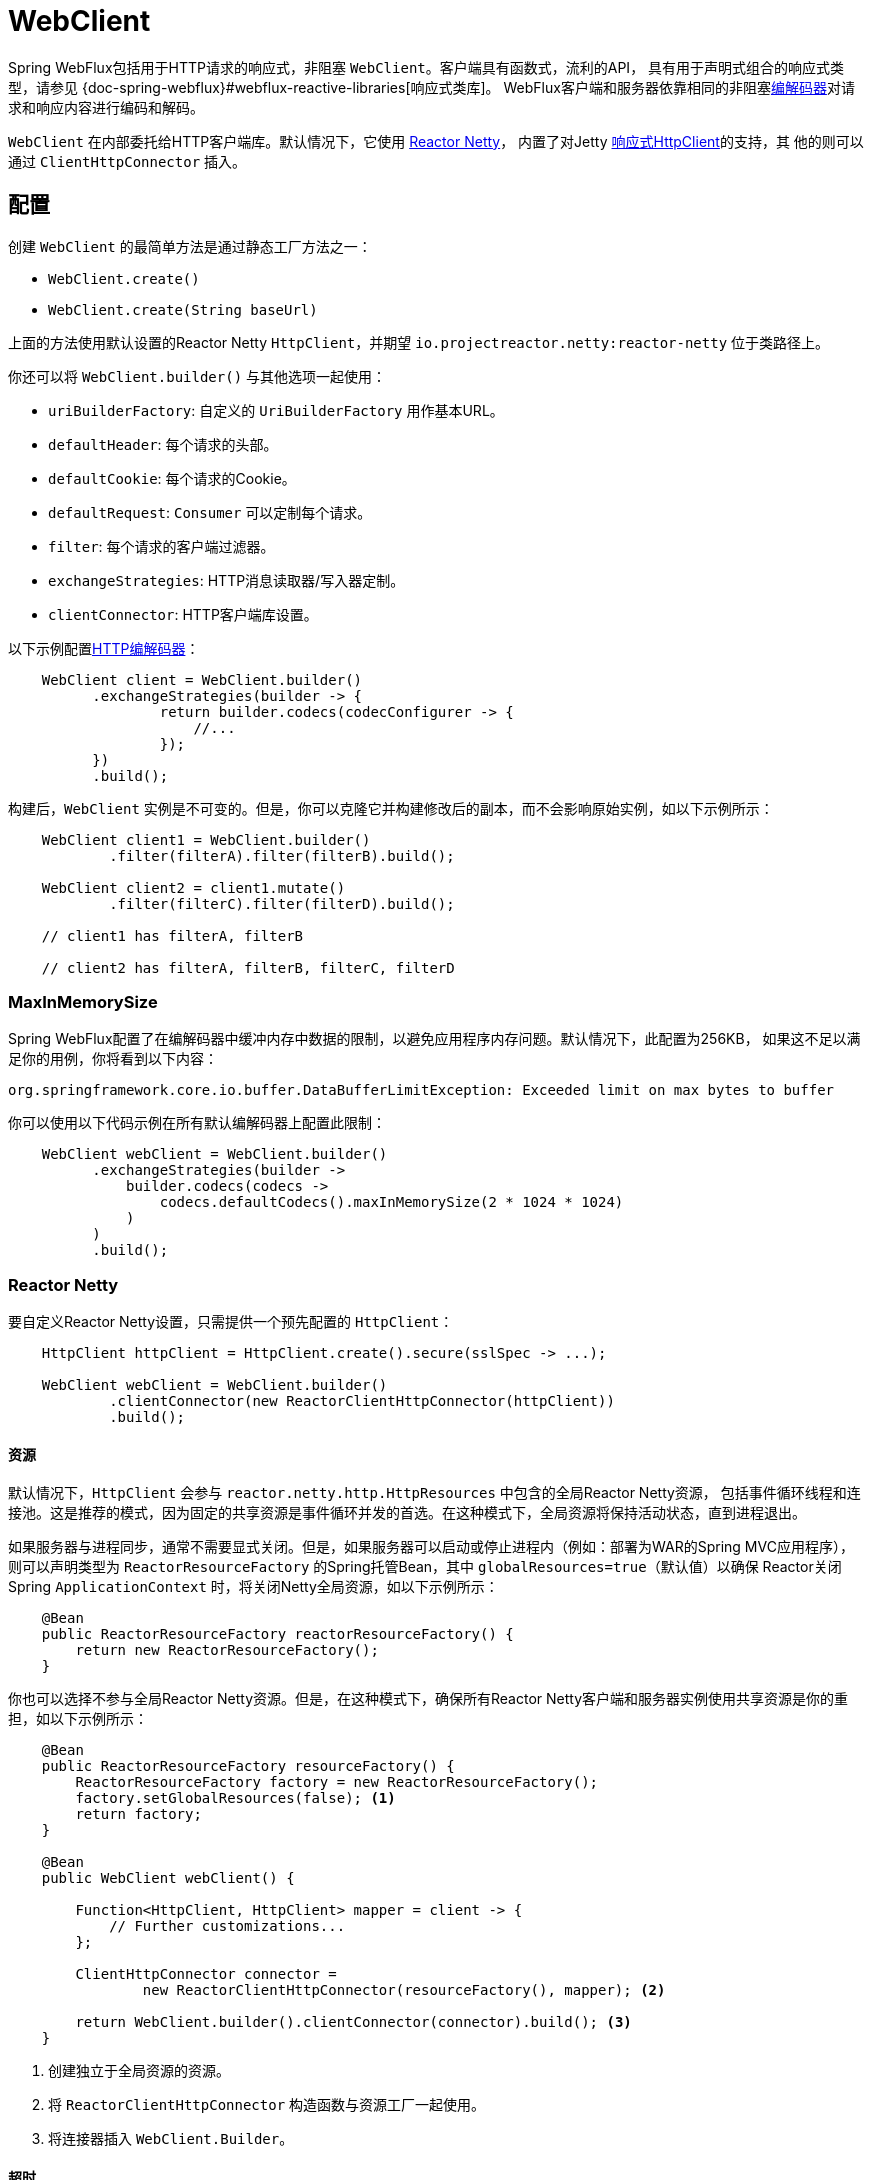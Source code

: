 [[webflux-client]]
= WebClient

Spring WebFlux包括用于HTTP请求的响应式，非阻塞 `WebClient`。客户端具有函数式，流利的API，
具有用于声明式组合的响应式类型，请参见 {doc-spring-webflux}#webflux-reactive-libraries[响应式类库]。
WebFlux客户端和服务器依靠相同的非阻塞<<spring-webflux.adoc#webflux-codecs,编解码器>>对请求和响应内容进行编码和解码。

`WebClient` 在内部委托给HTTP客户端库。默认情况下，它使用 https://github.com/reactor/reactor-netty[Reactor Netty]，
内置了对Jetty https://github.com/jetty-project/jetty-reactive-httpclient[响应式HttpClient]的支持，其
他的则可以通过 `ClientHttpConnector` 插入。


[[webflux-client-builder]]
== 配置

创建 `WebClient` 的最简单方法是通过静态工厂方法之一：

* `WebClient.create()`
* `WebClient.create(String baseUrl)`

上面的方法使用默认设置的Reactor Netty `HttpClient`，并期望 `io.projectreactor.netty:reactor-netty` 位于类路径上。

你还可以将 `WebClient.builder()` 与其他选项一起使用：

* `uriBuilderFactory`: 自定义的 `UriBuilderFactory` 用作基本URL。
* `defaultHeader`: 每个请求的头部。
* `defaultCookie`: 每个请求的Cookie。
* `defaultRequest`: `Consumer` 可以定制每个请求。
* `filter`: 每个请求的客户端过滤器。
* `exchangeStrategies`: HTTP消息读取器/写入器定制。
* `clientConnector`: HTTP客户端库设置。

以下示例配置<<spring-webflux.adoc#webflux-codecs,HTTP编解码器>>：

[source,java,intent=0]
[subs="verbatim,quotes"]
----
    WebClient client = WebClient.builder()
          .exchangeStrategies(builder -> {
                  return builder.codecs(codecConfigurer -> {
                      //...
                  });
          })
          .build();
----

构建后，`WebClient` 实例是不可变的。但是，你可以克隆它并构建修改后的副本，而不会影响原始实例，如以下示例所示：

[source,java,intent=0]
[subs="verbatim,quotes"]
----
    WebClient client1 = WebClient.builder()
            .filter(filterA).filter(filterB).build();

    WebClient client2 = client1.mutate()
            .filter(filterC).filter(filterD).build();

    // client1 has filterA, filterB

    // client2 has filterA, filterB, filterC, filterD
----


[[webflux-client-builder-maxinmemorysize]]
=== MaxInMemorySize

Spring WebFlux配置了在编解码器中缓冲内存中数据的限制，以避免应用程序内存问题。默认情况下，此配置为256KB，
如果这不足以满足你的用例，你将看到以下内容：

[source,intent=0]
[subs="verbatim,quotes"]
----
org.springframework.core.io.buffer.DataBufferLimitException: Exceeded limit on max bytes to buffer
----

你可以使用以下代码示例在所有默认编解码器上配置此限制：

[source,java,intent=0]
[subs="verbatim,quotes"]
----
    WebClient webClient = WebClient.builder()
          .exchangeStrategies(builder ->
              builder.codecs(codecs ->
                  codecs.defaultCodecs().maxInMemorySize(2 * 1024 * 1024)
              )
          )
          .build();
----


[[webflux-client-builder-reactor]]
=== Reactor Netty

要自定义Reactor Netty设置，只需提供一个预先配置的 `HttpClient`：

[source,java,intent=0]
[subs="verbatim,quotes"]
----
    HttpClient httpClient = HttpClient.create().secure(sslSpec -> ...);

    WebClient webClient = WebClient.builder()
            .clientConnector(new ReactorClientHttpConnector(httpClient))
            .build();
----


[[webflux-client-builder-reactor-resources]]
==== 资源

默认情况下，`HttpClient` 会参与 `reactor.netty.http.HttpResources` 中包含的全局Reactor Netty资源，
包括事件循环线程和连接池。这是推荐的模式，因为固定的共享资源是事件循环并发的首选。在这种模式下，全局资源将保持活动状态，直到进程退出。

如果服务器与进程同步，通常不需要显式关闭。但是，如果服务器可以启动或停止进程内（例如：部署为WAR的Spring MVC应用程序），
则可以声明类型为 `ReactorResourceFactory` 的Spring托管Bean，其中 `globalResources=true`（默认值）以确保
Reactor关闭Spring `ApplicationContext` 时，将关闭Netty全局资源，如以下示例所示：


[source,java,intent=0]
[subs="verbatim,quotes"]
----
    @Bean
    public ReactorResourceFactory reactorResourceFactory() {
        return new ReactorResourceFactory();
    }
----

你也可以选择不参与全局Reactor Netty资源。但是，在这种模式下，确保所有Reactor Netty客户端和服务器实例使用共享资源是你的重担，如以下示例所示：

[source,java,intent=0]
[subs="verbatim,quotes"]
----
    @Bean
    public ReactorResourceFactory resourceFactory() {
        ReactorResourceFactory factory = new ReactorResourceFactory();
        factory.setGlobalResources(false); <1>
        return factory;
    }

    @Bean
    public WebClient webClient() {

        Function<HttpClient, HttpClient> mapper = client -> {
            // Further customizations...
        };

        ClientHttpConnector connector =
                new ReactorClientHttpConnector(resourceFactory(), mapper); <2>

        return WebClient.builder().clientConnector(connector).build(); <3>
    }
----
<1> 创建独立于全局资源的资源。
<2> 将 `ReactorClientHttpConnector` 构造函数与资源工厂一起使用。
<3> 将连接器插入 `WebClient.Builder`。


[[webflux-client-builder-reactor-timeout]]
==== 超时

要配置连接超时：

[source,java,intent=0]
[subs="verbatim,quotes"]
----
import io.netty.channel.ChannelOption;

HttpClient httpClient = HttpClient.create()
        .tcpConfiguration(client ->
                client.option(ChannelOption.CONNECT_TIMEOUT_MILLIS, 10000));
----

要配置读取和/或写入超时值：

[source,java,intent=0]
[subs="verbatim,quotes"]
----
import io.netty.handler.timeout.ReadTimeoutHandler;
import io.netty.handler.timeout.WriteTimeoutHandler;

HttpClient httpClient = HttpClient.create()
        .tcpConfiguration(client ->
                client.doOnConnected(conn -> conn
                        .addHandlerLast(new ReadTimeoutHandler(10))
                        .addHandlerLast(new WriteTimeoutHandler(10))));
----



[[webflux-client-builder-jetty]]
=== Jetty

以下示例显示如何自定义Jetty `HttpClient` 设置：

[source,java,intent=0]
[subs="verbatim,quotes"]
----
    HttpClient httpClient = new HttpClient();
    httpClient.setCookieStore(...);
    ClientHttpConnector connector = new JettyClientHttpConnector(httpClient);

    WebClient webClient = WebClient.builder().clientConnector(connector).build();
----

默认情况下，`HttpClient` 创建自己的资源（`Executor`, `ByteBufferPool`, `Scheduler`），这些资源将保持活动状态，
直到进程退出或调用 `stop()` 为止。

你可以在Jetty客户端（和服务器）的多个实例之间共享资源，并通过声明 `JettyResourceFactory`
类型的Spring托管bean来确保在关闭Spring `ApplicationContext` 时关闭资源，如以下示例所示：

[source,java,intent=0]
[subs="verbatim,quotes"]
----
    @Bean
    public JettyResourceFactory resourceFactory() {
        return new JettyResourceFactory();
    }

    @Bean
    public WebClient webClient() {

        HttpClient httpClient = new HttpClient();
        // Further customizations...

        ClientHttpConnector connector =
                new JettyClientHttpConnector(httpClient, resourceFactory());// <1>

        return WebClient.builder().clientConnector(connector).build();// <2>
    }
----
<1> 将 `JettyClientHttpConnector` 构造函数与资源工厂一起使用。
<2> 将连接器插入 `WebClient.Builder`。


[[webflux-client-retrieve]]
== `retrieve()`

`retrieve()` 方法是获取响应体并将其解码的最简单方法。以下示例显示了如何执行此操作：

[source,java,intent=0]
[subs="verbatim,quotes"]
----
    WebClient client = WebClient.create("http://example.org");

    Mono<Person> result = client.get()
            .uri("/persons/{id}", id).accept(MediaType.APPLICATION_JSON)
            .retrieve()
            .bodyToMono(Person.class);
----

你还可以从响应中解码出一个对象流，如以下示例所示：

[source,java,intent=0]
[subs="verbatim,quotes"]
----
    Flux<Quote> result = client.get()
            .uri("/quotes").accept(MediaType.TEXT_EVENT_STREAM)
            .retrieve()
            .bodyToFlux(Quote.class);
----

默认情况下，具有4xx或5xx状态码的响应会导致 `WebClientResponseException` 或其HTTP状态特定的子类之一，
例如：`WebClientResponseException.BadRequest`，`WebClientResponseException.NotFound` 等。
你还可以使用 `onStatus` 方法来自定义结果异常，如以下示例所示：

[source,java,intent=0]
[subs="verbatim,quotes"]
----
    Mono<Person> result = client.get()
            .uri("/persons/{id}", id).accept(MediaType.APPLICATION_JSON)
            .retrieve()
            .onStatus(HttpStatus::is4xxServerError, response -> ...)
            .onStatus(HttpStatus::is5xxServerError, response -> ...)
            .bodyToMono(Person.class);
----

使用 `onStatus` 时，如果期望响应包含内容，则 `onStatus` 回调应使用它。否则，内容将自动耗尽以确保释放资源。


[[webflux-client-exchange]]
== `exchange()`

与 `retrieve` 方法相比，`exchange()` 方法提供了更多的控制。以下示例等效于 `retrieve()`，但也提供了对 `ClientResponse` 的访问：

[source,java,intent=0]
[subs="verbatim,quotes"]
----
    Mono<Person> result = client.get()
            .uri("/persons/{id}", id).accept(MediaType.APPLICATION_JSON)
            .exchange()
            .flatMap(response -> response.bodyToMono(Person.class));
----

在此级别，你还可以创建完整的 `ResponseEntity`：

[source,java,intent=0]
[subs="verbatim,quotes"]
----
    Mono<ResponseEntity<Person>> result = client.get()
            .uri("/persons/{id}", id).accept(MediaType.APPLICATION_JSON)
            .exchange()
            .flatMap(response -> response.toEntity(Person.class));
----

注意（与 `retrieve()` 不同），对于 `exchange()`，没有针对4xx和5xx响应的自动错误信号。你必须检查状态码并决定如何处理。

CAUTION:
====
使用 `exchange()` 时，即使在发生异常时，也必须确保主体始终被消耗或释放（请参阅
{doc-spring-core}#databuffers-using[使用DataBuffer]）。
通常，你可以通过在 `ClientResponse` 上调用 `bodyTo{asterisk}` 或 `toEntity{asterisk}` 来将主体转换为所需类型的对象来执行此操作，
但是你也可以调用 `releaseBody()` 来丢弃主体内容而不使用它，或者可以调用 `toBodilessEntity()` 来获取主体状态和标头（同时丢弃正文）。

最后，有 `bodyToMono(Void.class)`，仅在没有响应内容的情况下才应使用。如果响应中确实包含内容，则该连接将关闭并且不会放回池中，因为该连接不会处于可重用状态。
====

[[webflux-client-body]]
== 请求体

可以使用 `ReactiveAdapterRegistry` 处理的任何异步类型对请求体进行编码，例如：`Mono` 或Kotlin Coroutines的 `Deferred`，如以下示例所示：

[source,java,intent=0]
[subs="verbatim,quotes"]
----
    Mono<Person> personMono = ... ;

    Mono<Void> result = client.post()
            .uri("/persons/{id}", id)
            .contentType(MediaType.APPLICATION_JSON)
            .body(personMono, Person.class)
            .retrieve()
            .bodyToMono(Void.class);
----

你还可以对对象流进行编码，如以下示例所示：

[source,java,intent=0]
[subs="verbatim,quotes"]
----
    Flux<Person> personFlux = ... ;

    Mono<Void> result = client.post()
            .uri("/persons/{id}", id)
            .contentType(MediaType.APPLICATION_STREAM_JSON)
            .body(personFlux, Person.class)
            .retrieve()
            .bodyToMono(Void.class);
----

另外，如果你具有实际值，则可以使用 `bodyValue` 快捷方式，如以下示例所示：

[source,java,intent=0]
[subs="verbatim,quotes"]
----
    Person person = ... ;

    Mono<Void> result = client.post()
            .uri("/persons/{id}", id)
            .contentType(MediaType.APPLICATION_JSON)
            .bodyValue(person)
            .retrieve()
            .bodyToMono(Void.class);
----



[[webflux-client-body-form]]
=== 表单数据

要发送表单数据，可以提供 `MultiValueMap<String, String>` 作为正文。
请注意，内容由 `FormHttpMessageWriter` 自动设置为 `application/x-www-form-urlencoded`。
下面的示例演示如何使用 `MultiValueMap<String, String>`：

[source,java,intent=0]
[subs="verbatim,quotes"]
----
    MultiValueMap<String, String> formData = ... ;

    Mono<Void> result = client.post()
            .uri("/path", id)
            .bodyValue(formData)
            .retrieve()
            .bodyToMono(Void.class);
----

你还可以使用 `BodyInserters` 内联提供表单数据，如以下示例所示：

[source,java,intent=0]
[subs="verbatim,quotes"]
----
    import static org.springframework.web.reactive.function.BodyInserters.*;

    Mono<Void> result = client.post()
            .uri("/path", id)
            .body(fromFormData("k1", "v1").with("k2", "v2"))
            .retrieve()
            .bodyToMono(Void.class);
----



[[webflux-client-body-multipart]]
=== Multipart数据

要发送multipart数据，你需要提供一个 `MultiValueMap<String, ?>`，其值可以是代表part内容的对象实例或代表part内容和标头的 `HttpEntity` 实例。
`MultipartBodyBuilder` 提供了一个方便的API来准备multipart请求。下面的示例演示如何创建 `MultiValueMap<String, ?>`：

[source,java,intent=0]
[subs="verbatim,quotes"]
----
    MultipartBodyBuilder builder = new MultipartBodyBuilder();
    builder.part("fieldPart", "fieldValue");
    builder.part("filePart", new FileSystemResource("...logo.png"));
    builder.part("jsonPart", new Person("Jason"));

    MultiValueMap<String, HttpEntity<?>> parts = builder.build();
----

在大多数情况下，你不必为每个part指定 `Content-Type`。内容类型是根据选择用于对其进行序列化的 `HttpMessageWriter` 自动确定的，
对于 `Resource` 而言，取决于文件扩展名。如有必要，你可以通过重载的构建器 `part` 方法之一显式提供 `MediaType` 以供每个part使用。

准备好 `MultiValueMap` 之后，将其传递给 `WebClient` 的最简单方法是通过 `body` 方法，如以下示例所示：

[source,java,intent=0]
[subs="verbatim,quotes"]
----
    MultipartBodyBuilder builder = ...;

    Mono<Void> result = client.post()
            .uri("/path", id)
            .body(builder.build())
            .retrieve()
            .bodyToMono(Void.class);
----

如果 `MultiValueMap` 包含至少一个非 `String` 值，该值也可以表示常规表单数据（即 `application/x-www-form-urlencoded`），
则无需将 `Content-Type` 设置为 `multipart/form-data`。在使用 `MultipartBodyBuilder` 时总是这样，这确保了 `HttpEntity`
包装器。

作为 `MultipartBodyBuilder` 的替代方案，你还可以通过内置的 `BodyInserters` 提供内联样式的multipart内容，如以下示例所示：

[source,java,intent=0]
[subs="verbatim,quotes"]
----
    import static org.springframework.web.reactive.function.BodyInserters.*;

    Mono<Void> result = client.post()
            .uri("/path", id)
            .body(fromMultipartData("fieldPart", "value").with("filePart", resource))
            .retrieve()
            .bodyToMono(Void.class);
----




[[webflux-client-filter]]
== 客户端过滤器

你可以通过 `WebClient.Builder` 注册客户端过滤器（`ExchangeFilterFunction`），以拦截和修改请求，如以下示例所示：

[source,java,intent=0]
[subs="verbatim,quotes"]
----
WebClient client = WebClient.builder()
        .filter((request, next) -> {

            ClientRequest filtered = ClientRequest.from(request)
                    .header("foo", "bar")
                    .build();

            return next.exchange(filtered);
        })
        .build();
----

这可以用于跨领域的关注，例如：身份验证。以下示例使用过滤器通过静态工厂方法进行基本身份验证：

[source,java,intent=0]
[subs="verbatim,quotes"]
----
import static org.springframework.web.reactive.function.client.ExchangeFilterFunctions.basicAuthentication;

WebClient client = WebClient.builder()
        .filter(basicAuthentication("user", "password"))
        .build();
----

过滤器全局应用于每个请求。要更改特定请求的过滤器行为，你可以将请求属性添加到 `ClientRequest`，然后链中的所有过滤器都可以访问该请求属性，如以下示例所示：

[source,java,intent=0]
[subs="verbatim,quotes"]
----
WebClient client = WebClient.builder()
        .filter((request, next) -> {
            Optional<Object> usr = request.attribute("myAttribute");
            // ...
        })
        .build();

client.get().uri("http://example.org/")
        .attribute("myAttribute", "...")
        .retrieve()
        .bodyToMono(Void.class);

    }
----

你还可以复制现有的 `WebClient`，插入新的过滤器或删除已注册的过滤器。以下示例在索引0处插入一个基本身份验证过滤器：

[source,java,intent=0]
[subs="verbatim,quotes"]
----
import static org.springframework.web.reactive.function.client.ExchangeFilterFunctions.basicAuthentication;

WebClient client = webClient.mutate()
        .filters(filterList -> {
            filterList.add(0, basicAuthentication("user", "password"));
        })
        .build();
----


[[webflux-client-synchronous]]
== 同步使用

通过在结果末尾进行阻塞，可以以同步方式使用 `WebClient`：

[source,java,intent=0]
[subs="verbatim,quotes"]
----
Person person = client.get().uri("/person/{id}", i).retrieve()
    .bodyToMono(Person.class)
    .block();

List<Person> persons = client.get().uri("/persons").retrieve()
    .bodyToFlux(Person.class)
    .collectList()
    .block();
----

但是，如果需要进行多次请求，则可以避免单独阻塞每个响应，而等待合并的结果，这样会更有效：

[source,java,intent=0]
[subs="verbatim,quotes"]
----
Mono<Person> personMono = client.get().uri("/person/{id}", personId)
        .retrieve().bodyToMono(Person.class);

Mono<List<Hobby>> hobbiesMono = client.get().uri("/person/{id}/hobbies", personId)
        .retrieve().bodyToFlux(Hobby.class).collectList();

Map<String, Object> data = Mono.zip(personMono, hobbiesMono, (person, hobbies) -> {
            Map<String, String> map = new LinkedHashMap<>();
            map.put("person", person);
            map.put("hobbies", hobbies);
            return map;
        })
        .block();
----

以上仅是一个示例。还有许多其他模式和运算符可用于构建响应式管道，该响应式管道可进行许多远程调用（可能是嵌套的，相互依赖的），而不会阻塞到最后。

NOTE: 使用 `Flux` 或 `Mono`，你永远不必阻塞Spring MVC或Spring WebFlux控制器。
只需从控制器方法返回结果的响应式类型。相同的原则适用于Kotlin Coroutines和Spring WebFlux，只需在控制器方法中使用suspending function或返回 `Flow` 即可。


[[webflux-client-testing]]
== 测试

要测试使用 `WebClient` 的代码，可以使用模拟Web服务器，例如： https://github.com/square/okhttp#mockwebserver[OkHttp MockWebServer]。
要查看其用法示例，请查看Spring Framework测试套件中的
https://github.com/spring-projects/spring-framework/blob/master/spring-webflux/src/test/java/org/springframework/web/reactive/function/client/WebClientIntegrationTests.java[`WebClientIntegrationTests`]
或OkHttp存储库中的 https://github.com/square/okhttp/tree/master/samples/static-server[`static-server`]示例。
